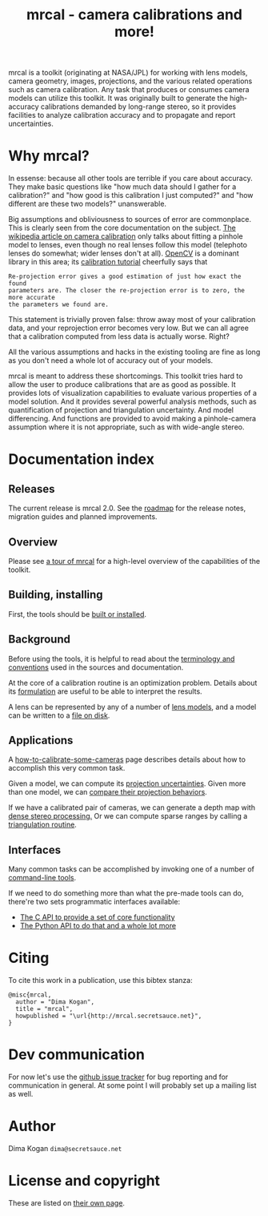 #+title: mrcal - camera calibrations and more!

mrcal is a toolkit (originating at NASA/JPL) for working with lens models,
camera geometry, images, projections, and the various related operations such as
camera calibration. Any task that produces or consumes camera models can utilize
this toolkit. It was originally built to generate the high-accuracy calibrations
demanded by long-range stereo, so it provides facilities to analyze calibration
accuracy and to propagate and report uncertainties.

* Why mrcal?
In essense: because all other tools are terrible if you care about accuracy.
They make basic questions like "how much data should I gather for a
calibration?" and "how good is this calibration I just computed?" and "how
different are these two models?" unanswerable.

Big assumptions and obliviousness to sources of error are commonplace. This is
clearly seen from the core documentation on the subject. [[https://en.wikipedia.org/wiki/Camera_resectioning][The wikipedia article
on camera calibration]] only talks about fitting a pinhole model to lenses, even
though no real lenses follow this model (telephoto lenses do somewhat; wider
lenses don't at all). [[https://www.opencv.org][OpenCV]] is a dominant library in this area; its [[https://docs.opencv.org/master/dc/dbb/tutorial_py_calibration.html][calibration
tutorial]] cheerfully says that

#+begin_example
Re-projection error gives a good estimation of just how exact the found
parameters are. The closer the re-projection error is to zero, the more accurate
the parameters we found are.
#+end_example

This statement is trivially proven false: throw away most of your calibration
data, and your reprojection error becomes very low. But we can all agree that a
calibration computed from less data is actually worse. Right?

All the various assumptions and hacks in the existing tooling are fine as long
as you don't need a whole lot of accuracy out of your models.

mrcal is meant to address these shortcomings. This toolkit tries hard to allow
the user to produce calibrations that are as good as possible. It provides lots
of visualization capabilities to evaluate various properties of a model
solution. And it provides several powerful analysis methods, such as
quantification of projection and triangulation uncertainty. And model
differencing. And functions are provided to avoid making a pinhole-camera
assumption where it is not appropriate, such as with wide-angle stereo.

* Documentation index
** Releases
The current release is mrcal 2.0. See the [[file:roadmap.org][roadmap]] for the release notes,
migration guides and planned improvements.

** Overview
Please see [[file:tour.org][a tour of mrcal]] for a high-level overview of the capabilities of the
toolkit.

** Building, installing
First, the tools should be [[file:install.org][built or installed]].

** Background
Before using the tools, it is helpful to read about the [[file:conventions.org][terminology and
conventions]] used in the sources and documentation.

At the core of a calibration routine is an optimization problem. Details about
its [[file:formulation.org][formulation]] are useful to be able to interpret the results.

A lens can be represented by any of a number of [[file:lensmodels.org][lens models]], and a model can be
written to a [[file:cameramodels.org][file on disk]].

** Applications
A [[file:how-to-calibrate.org][how-to-calibrate-some-cameras]] page describes details about how to accomplish
this very common task.

Given a model, we can compute its [[file:uncertainty.org][projection uncertainties]]. Given more than one
model, we can [[file:differencing.org][compare their projection behaviors]].

If we have a calibrated pair of cameras, we can generate a depth map with [[file:stereo.org][dense
stereo processing.]] Or we can compute sparse ranges by calling a [[file:triangulation.org][triangulation
routine]].

** Interfaces
Many common tasks can be accomplished by invoking one of a number of
[[file:commandline-tools.org][command-line tools]].

If we need to do something more than what the pre-made tools can do, there're
two sets programmatic interfaces available:

- [[file:c-api.org][The C API to provide a set of core functionality]]
- [[file:python-api.org][The Python API to do that and a whole lot more]]

* Citing
To cite this work in a publication, use this bibtex stanza:

#+begin_example
@misc{mrcal,
  author = "Dima Kogan",
  title = "mrcal",
  howpublished = "\url{http://mrcal.secretsauce.net}",
}
#+end_example

* Dev communication
For now let's use the [[https://github.com/dkogan/mrcal/issues][github issue tracker]] for bug reporting and for
communication in general. At some point I will probably set up a mailing list as
well.

* Author
Dima Kogan =dima@secretsauce.net=

* License and copyright
These are listed on [[file:copyrights.org][their own page]].

